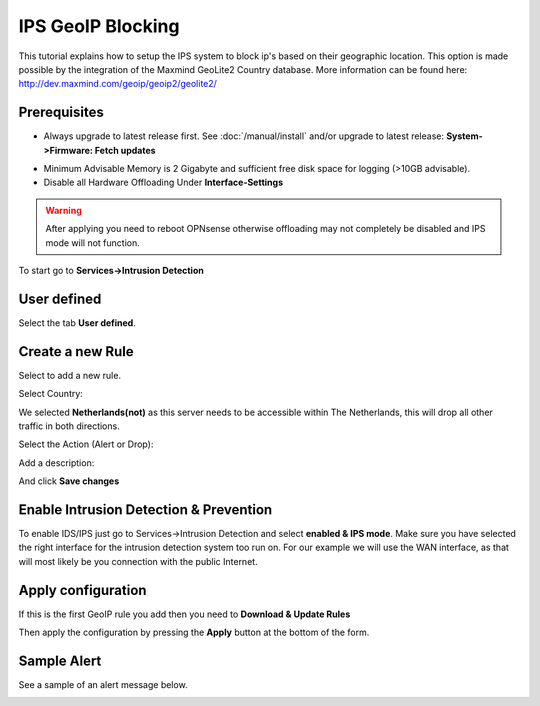 ==================
IPS GeoIP Blocking
==================

This tutorial explains how to setup the IPS system to block ip's based on their
geographic location. This option is made possible by the integration of the
Maxmind GeoLite2 Country database. More information can be found here: http://dev.maxmind.com/geoip/geoip2/geolite2/

-------------
Prerequisites
-------------
* Always upgrade to latest release first.
  See :doc:`/manual/install` and/or upgrade to latest release:
  **System->Firmware: Fetch updates**

.. image:: images/firmware.png
    :width: 100%

* Minimum Advisable Memory is 2 Gigabyte and sufficient free disk space for
  logging (>10GB advisable).

* Disable all Hardware Offloading
  Under **Interface-Settings**

.. image:: images/disable_offloading.png
    :width: 100%

.. warning::

  After applying you need to reboot OPNsense otherwise offloading may not
  completely be disabled and IPS mode will not function.

To start go to **Services->Intrusion Detection**

|ids_menu|

------------
User defined
------------

Select the tab **User defined**.

|ids_tabs_user|

-----------------
Create a new Rule
-----------------

Select |add| to add a new rule.

Select Country:

.. image:: images/ips_rule_add_geoip.png
    :width: 100%

We selected **Netherlands(not)** as this server needs to be accessible within
The Netherlands, this will drop all other traffic in both directions.

Select the Action (Alert or Drop):

.. image:: images/ips_action.png
    :width: 100%

Add a description:

.. image:: images/ips_description_country.png
    :width: 100%


And click **Save changes** |save|


---------------------------------------
Enable Intrusion Detection & Prevention
---------------------------------------
To enable IDS/IPS just go to Services->Intrusion Detection and select **enabled
& IPS mode**. Make sure you have selected the right interface for the intrusion
detection system too run on. For our example we will use the WAN interface, as
that will most likely be you connection with the public Internet.

..  image:: images/idps.png
    :width: 100%

-------------------
Apply configuration
-------------------
If this is the first GeoIP rule you add then you need to **Download & Update Rules**

.. image:: images/downloadbtn.png
    :width: 100%

Then apply the configuration by pressing the **Apply** button at the bottom of
the form.

.. image:: images/applybtn.png
    :width: 100%


------------
Sample Alert
------------
See a sample of an alert message below.

.. image:: images/ips_geoip_alert.png
    :width: 100%


.. |save| image:: images/ips_save.png
.. |ids_menu| image:: images/ids_menu.png
.. |ids_tabs_user| image:: images/ids_tabs_user.png
.. |add| image:: images/ids_tabs_user_add.png
